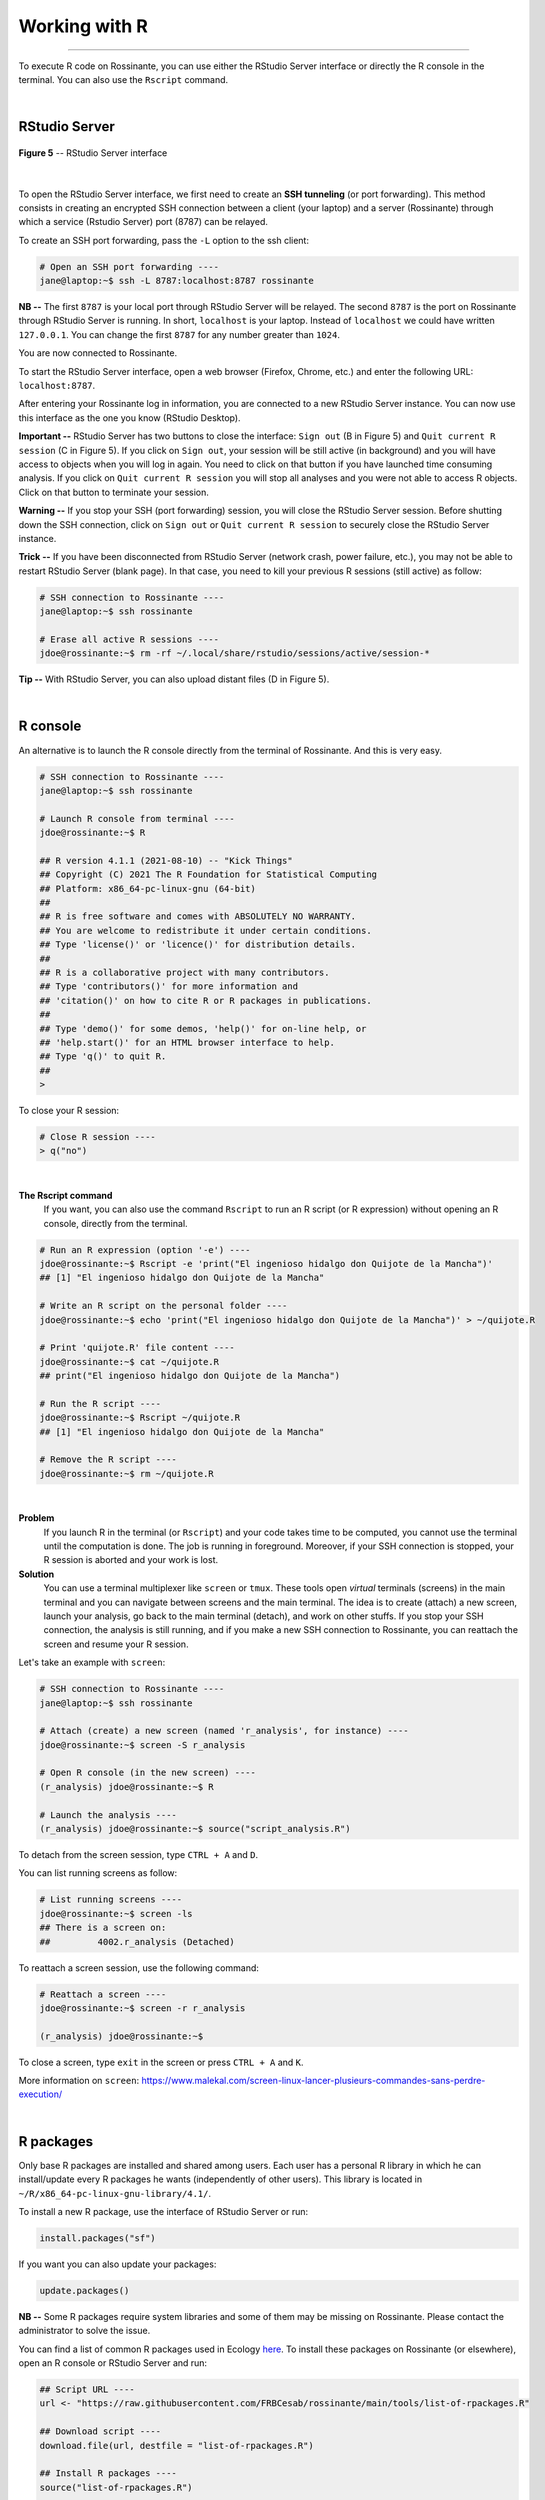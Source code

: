 Working with R
==============

|all-users|

.. |all-users| image:: https://img.shields.io/static/v1?label=-&message=All%20users&color=yellowgreen&logo=ubuntu&style=flat-square

----


To execute R code on Rossinante, you can use either the RStudio Server interface
or directly the R console in the terminal. You can also use the ``Rscript``
command.



|



.. _rstudio:

RStudio Server
--------------


.. figure:: ./images/rstudio-server.png
  :align: center
  :alt: RStudio Server interface

  **Figure 5** -- RStudio Server interface


|



To open the RStudio Server interface, we first need to create an **SSH
tunneling** (or port forwarding). This method consists in creating an encrypted
SSH connection between a client (your laptop) and a server (Rossinante) through
which a service (Rstudio Server) port (8787) can be relayed.

To create an SSH port forwarding, pass the ``-L`` option to the ssh client:

.. code-block:: shell

  # Open an SSH port forwarding ----
  jane@laptop:~$ ssh -L 8787:localhost:8787 rossinante

**NB --** The first ``8787`` is your local port through RStudio Server will be relayed.
The second ``8787`` is the port on Rossinante through RStudio Server is running.
In short, ``localhost`` is your laptop. Instead of ``localhost`` we could have
written ``127.0.0.1``. You can change the first ``8787`` for any number greater
than ``1024``.


You are now connected to Rossinante.


To start the RStudio Server interface, open a web browser (Firefox, Chrome,
etc.) and enter the following URL: ``localhost:8787``.

After entering your Rossinante log in information, you are connected to a
new RStudio Server instance. You can now use this interface as the one you
know (RStudio Desktop).



**Important --** RStudio Server has two buttons to close the interface:
``Sign out`` (B in Figure 5) and ``Quit current R session`` (C in Figure 5).
If you click on ``Sign out``, your session will be still active (in background)
and you will have access to objects when you will log in again. You need to
click on that button if you have launched time consuming analysis. If you click
on ``Quit current R session`` you will stop all analyses and you were not able
to access R objects. Click on that button to terminate your session.




**Warning --** If you stop your SSH (port forwarding) session, you will close the
RStudio Server session. Before shutting down the SSH connection, click on
``Sign out`` or ``Quit current R session`` to securely close the RStudio Server
instance.




**Trick --** If you have been disconnected from RStudio Server (network crash, power failure,
etc.), you may not be able to restart RStudio Server (blank page). In that case,
you need to kill your previous R sessions (still active) as follow:

.. code-block:: shell

  # SSH connection to Rossinante ----
  jane@laptop:~$ ssh rossinante

  # Erase all active R sessions ----
  jdoe@rossinante:~$ rm -rf ~/.local/share/rstudio/sessions/active/session-*



**Tip --** With RStudio Server, you can also upload distant files (D in Figure 5).



|



R console
---------



An alternative is to launch the R console directly from the terminal of Rossinante.
And this is very easy.


.. code-block:: shell

  # SSH connection to Rossinante ----
  jane@laptop:~$ ssh rossinante

  # Launch R console from terminal ----
  jdoe@rossinante:~$ R

  ## R version 4.1.1 (2021-08-10) -- "Kick Things"
  ## Copyright (C) 2021 The R Foundation for Statistical Computing
  ## Platform: x86_64-pc-linux-gnu (64-bit)
  ##
  ## R is free software and comes with ABSOLUTELY NO WARRANTY.
  ## You are welcome to redistribute it under certain conditions.
  ## Type 'license()' or 'licence()' for distribution details.
  ##
  ## R is a collaborative project with many contributors.
  ## Type 'contributors()' for more information and
  ## 'citation()' on how to cite R or R packages in publications.
  ##
  ## Type 'demo()' for some demos, 'help()' for on-line help, or
  ## 'help.start()' for an HTML browser interface to help.
  ## Type 'q()' to quit R.
  ##
  >


To close your R session:

.. code-block:: r

  # Close R session ----
  > q("no")



|


**The Rscript command**
  If you want, you can also use the command ``Rscript`` to run an R script
  (or R expression) without opening an R console, directly from the terminal.

.. code-block:: shell

  # Run an R expression (option '-e') ----
  jdoe@rossinante:~$ Rscript -e 'print("El ingenioso hidalgo don Quijote de la Mancha")'
  ## [1] "El ingenioso hidalgo don Quijote de la Mancha"

  # Write an R script on the personal folder ----
  jdoe@rossinante:~$ echo 'print("El ingenioso hidalgo don Quijote de la Mancha")' > ~/quijote.R

  # Print 'quijote.R' file content ----
  jdoe@rossinante:~$ cat ~/quijote.R
  ## print("El ingenioso hidalgo don Quijote de la Mancha")

  # Run the R script ----
  jdoe@rossinante:~$ Rscript ~/quijote.R
  ## [1] "El ingenioso hidalgo don Quijote de la Mancha"

  # Remove the R script ----
  jdoe@rossinante:~$ rm ~/quijote.R



|



**Problem**
  If you launch R in the terminal (or ``Rscript``) and your code takes time to
  be computed, you cannot use the terminal until the computation is done. The job
  is running in foreground. Moreover, if your SSH connection is stopped, your R
  session is aborted and your work is lost.


**Solution**
  You can use a terminal multiplexer like ``screen`` or ``tmux``. These tools
  open *virtual* terminals (screens) in the main terminal and you can navigate
  between screens and the main terminal. The idea is to create (attach) a new
  screen, launch your analysis, go back to the main terminal (detach), and work
  on other stuffs. If you stop your SSH connection, the analysis is still
  running, and if you make a new SSH connection to Rossinante, you can reattach
  the screen and resume your R session.



Let's take an example with ``screen``:



.. code-block:: shell

  # SSH connection to Rossinante ----
  jane@laptop:~$ ssh rossinante

  # Attach (create) a new screen (named 'r_analysis', for instance) ----
  jdoe@rossinante:~$ screen -S r_analysis

  # Open R console (in the new screen) ----
  (r_analysis) jdoe@rossinante:~$ R

  # Launch the analysis ----
  (r_analysis) jdoe@rossinante:~$ source("script_analysis.R")



To detach from the screen session, type ``CTRL + A`` and ``D``.

You can list running screens as follow:



.. code-block:: shell

  # List running screens ----
  jdoe@rossinante:~$ screen -ls
  ## There is a screen on:
  ##         4002.r_analysis (Detached)



To reattach a screen session, use the following command:



.. code-block:: shell

  # Reattach a screen ----
  jdoe@rossinante:~$ screen -r r_analysis

  (r_analysis) jdoe@rossinante:~$



To close a screen, type ``exit`` in the screen or press ``CTRL + A`` and ``K``.

More information on ``screen``:
https://www.malekal.com/screen-linux-lancer-plusieurs-commandes-sans-perdre-execution/


|



R packages
----------



Only base R packages are installed and shared among users.
Each user has a personal R library in which he can install/update every R packages he
wants (independently of other users). This library is located in
``~/R/x86_64-pc-linux-gnu-library/4.1/``.

To install a new R package, use the interface of RStudio Server or run:

.. code-block:: r

  install.packages("sf")

If you want you can also update your packages:

.. code-block:: r

  update.packages()


**NB --** Some R packages require system libraries and some of them may be
missing on Rossinante. Please contact the administrator to solve the issue.

You can find a list of common R packages used in Ecology
`here <https://raw.githubusercontent.com/FRBCesab/rossinante/main/tools/list-of-rpackages.R>`_.
To install these packages on Rossinante (or elsewhere), open an R console or
RStudio Server and run:

.. code-block:: r

  ## Script URL ----
  url <- "https://raw.githubusercontent.com/FRBCesab/rossinante/main/tools/list-of-rpackages.R"

  ## Download script ----
  download.file(url, destfile = "list-of-rpackages.R")

  ## Install R packages ----
  source("list-of-rpackages.R")

  ## Delete downloaded script ----
  file.remove("list-of-rpackages.R")
